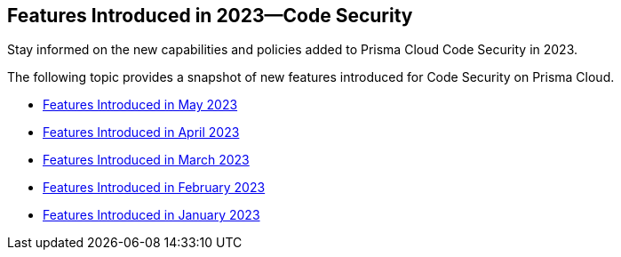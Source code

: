 
== Features Introduced in 2023—Code Security

Stay informed on the new capabilities and policies added to Prisma Cloud Code Security in 2023.

The following topic provides a snapshot of new features introduced for Code Security on Prisma Cloud.

* xref:features-introduced-in-code-security-may-2023.adoc[Features Introduced in May 2023]
* xref:features-introduced-in-code-security-april-2023.adoc[Features Introduced in April 2023]
* xref:features-introduced-in-code-security-march-2023.adoc[Features Introduced in March 2023]
* xref:features-introduced-in-code-security-february-2023.adoc[Features Introduced in February 2023]
* xref:features-introduced-in-code-security-january-2023.adoc[Features Introduced in January 2023]


